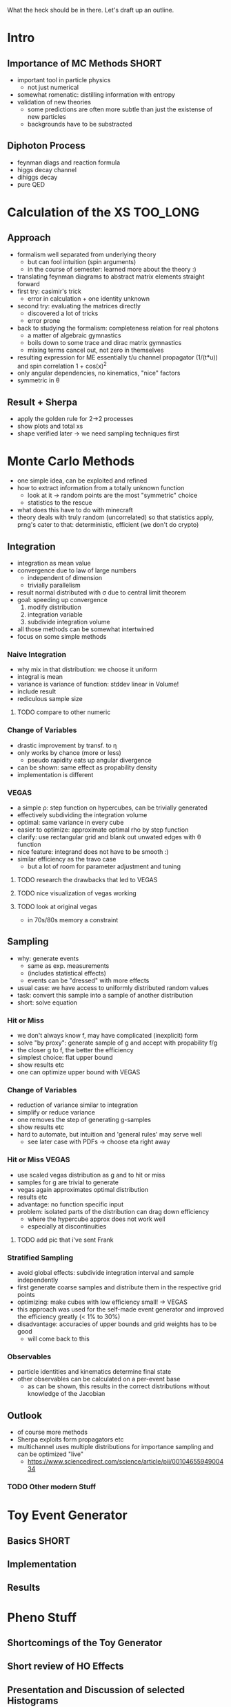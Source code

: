 What the heck should be in there. Let's draft up an outline.

* Intro
** Importance of MC Methods :SHORT:
 - important tool in particle physics
   - not just numerical
 - somewhat romenatic: distilling information with entropy
 - validation of new theories
   - some predictions are often more subtle than just the existense of
     new particles
   - backgrounds have to be substracted
** Diphoton Process
 - feynman diags and reaction formula
 - higgs decay channel
 - dihiggs decay
 - pure QED
* Calculation of the XS :TOO_LONG:
** Approach
 - formalism well separated from underlying theory
   - but can fool intuition (spin arguments)
   - in the course of semester: learned more about the theory :)
 - translating feynman diagrams to abstract matrix elements straight
   forward
 - first try: casimir's trick
   - error in calculation + one identity unknown
 - second try: evaluating the matrices directly
   - discovered a lot of tricks
   - error prone
 - back to studying the formalism: completeness relation for real
   photons
   - a matter of algebraic gymnastics
   - boils down to some trace and dirac matrix gymnastics
   - mixing terms cancel out, not zero in themselves
 - resulting expression for ME essentially t/u channel propagator
   (1/(t*u)) and spin correlation 1 + cos(x)^2
 - only angular dependencies, no kinematics, "nice" factors
 - symmetric in θ
** Result + Sherpa
 - apply the golden rule for 2->2 processes
 - show plots and total xs
 - shape verified later -> we need sampling techniques first
* Monte Carlo Methods
 - one simple idea, can be exploited and refined
 - how to extract information from a totally unknown function
   - look at it -> random points are the most "symmetric" choice
   - statistics to the rescue
 - what does this have to do with minecraft
 - theory deals with truly random (uncorrelated) so that statistics
   apply, prng's cater to that: deterministic, efficient (we don't do
   crypto)

** Integration
 - integration as mean value
 - convergence due to law of large numbers
   - independent of dimension
   - trivially parallelism
 - result normal distributed with σ due to central limit theorem
 - goal: speeding up convergence
   1. modify distribution
   2. integration variable
   3. subdivide integration volume
 - all those methods can be somewhat intertwined
 - focus on some simple methods

*** Naive Integration
 - why mix in that distribution: we choose it uniform
 - integral is mean
 - variance is variance of function: stddev linear in Volume!
 - include result
 - rediculous sample size

**** TODO compare to other numeric

*** Change of Variables
 - drastic improvement by transf. to η
 - only works by chance (more or less)
   - pseudo rapidity eats up angular divergence
 - can be shown: same effect as propability density
 - implementation is different

*** VEGAS
 - a simple ρ: step function on hypercubes, can be trivially generated
 - effectively subdividing the integration volume
 - optimal: same variance in every cube
 - easier to optimize: approximate optimal rho by step function
 - clarify: use rectangular grid and blank out unwated edges with θ
   function
 - nice feature: integrand does not have to be smooth :)
 - similar efficiency as the travo case
   - but a lot of room for parameter adjustment and tuning

**** TODO research the drawbacks that led to VEGAS
**** TODO nice visualization of vegas working
**** TODO look at original vegas
   - in 70s/80s memory a constraint

** Sampling
 - why: generate events
   - same as exp. measurements
   - (includes statistical effects)
   - events can be "dressed" with more effects
 - usual case: we have access to uniformly distributed random values
 - task: convert this sample into a sample of another distribution
 - short: solve equation

*** Hit or Miss
 - we don't always know f, may have complicated (inexplicit) form
 - solve "by proxy": generate sample of g and accept with propability f/g
 - the closer g to f, the better the efficiency
 - simplest choice: flat upper bound
 - show results etc
 - one can optimize upper bound with VEGAS

*** Change of Variables
 - reduction of variance similar to integration
 - simplify or reduce variance
 - one removes the step of generating g-samples
 - show results etc
 - hard to automate, but intuition and 'general rules' may serve well
   - see later case with PDFs -> choose eta right away

*** Hit or Miss VEGAS
 - use scaled vegas distribution as g and to hit or miss
 - samples for g are trivial to generate
 - vegas again approximates optimal distribution
 - results etc
 - advantage: no function specific input
 - problem: isolated parts of the distribution can drag down
   efficiency
   - where the hypercube approx does not work well
   - especially at discontinuities

**** TODO add pic that i've sent Frank

*** Stratified Sampling
 - avoid global effects: subdivide integration interval and sample
   independently
 - first generate coarse samples and distribute them in the respective grid points
 - optimizing: make cubes with low efficiency small! -> VEGAS
 - this approach was used for the self-made event generator and
   improved the efficiency greatly (< 1% to 30%)
 - disadvantage: accuracies of upper bounds and grid weights has to be
   good
   - will come back to this

*** Observables
 - particle identities and kinematics determine final state
 - other observables can be calculated on a per-event base
   - as can be shown, this results in the correct distributions
     without knowledge of the Jacobian

** Outlook
 - of course more methods
 - Sherpa exploits form propagators etc
 - multichannel uses multiple distributions for importance sampling
   and can be optimized "live"
   - https://www.sciencedirect.com/science/article/pii/0010465594900434
*** TODO Other modern Stuff

* Toy Event Generator
** Basics :SHORT:
** Implementation
** Results

* Pheno Stuff
** Shortcomings of the Toy Generator
** Short review of HO Effects
** Presentation and Discussion of selected Histograms

* Wrap-Up
** Summary
** Lessons Learned (if any)
** Outlook
